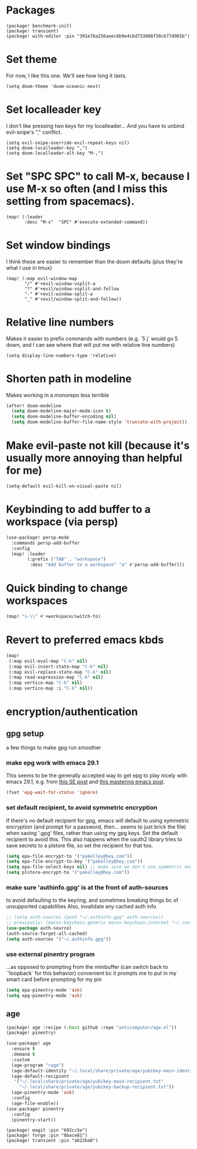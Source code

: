 #+property: header-args:emacs-lisp :tangle yes
#+property: header-args:elisp :tangle yes

* Packages
#+begin_src elisp :tangle packages.el
(package! benchmark-init)
(package! transient)
(package! with-editor :pin "391e76a256aeec6b9e4cbd733088f30c677d965b")
#+end_src
* Set theme
For now, I like this one. We'll see how long it lasts.
#+begin_src elisp
(setq doom-theme 'doom-oceanic-next)
#+end_src
* Set localleader key
I don't like pressing two keys for my localleader... And you have to unbind evil-snipe's "," conflict.
#+begin_src elisp
(setq evil-snipe-override-evil-repeat-keys nil)
(setq doom-localleader-key ",")
(setq doom-localleader-alt-key "M-,")
#+end_src
* Set "SPC SPC" to call M-x, because I use M-x so often (and I miss this setting from spacemacs).
#+begin_src elisp
(map! (:leader
       :desc "M-x"  "SPC" #'execute-extended-command))
#+end_src
* Set window bindings
I think these are easier to remember than the doom defaults (plus they're what I use in tmux)
#+begin_src elisp
(map! (:map evil-window-map
       "/" #'+evil-window-vsplit-a
       "?" #'+evil/window-vsplit-and-follow
       "-" #'+evil-window-split-a
       "_" #'+evil/window-split-and-follow))
#+end_src
* Relative line numbers
Makes it easier to prefix commands with numbers (e.g. `5 j` would go 5 down, and I can see where that will put me with relative line numbers)
#+begin_src elisp
(setq display-line-numbers-type 'relative)
#+end_src
* Shorten path in modeline
Makes working in a monorepo less terrible
#+begin_src emacs-lisp
(after! doom-modeline
  (setq doom-modeline-major-mode-icon t)
  (setq doom-modeline-buffer-encoding nil)
  (setq doom-modeline-buffer-file-name-style 'truncate-with-project))
#+end_src
* Make evil-paste not kill (because it's usually more annoying than helpful for me)
#+begin_src elisp
(setq-default evil-kill-on-visual-paste nil)
#+end_src
* Keybinding to add buffer to a workspace (via persp)
#+begin_src emacs-lisp :tangle yes
(use-package! persp-mode
  :commands persp-add-buffer
  :config
  (map! :leader
        (:prefix ("TAB" . "workspace")
         :desc "Add buffer to a workspace" "a" #'persp-add-buffer)))
#+end_src
* Quick binding to change workspaces
#+begin_src emacs-lisp :tangle yes
(map! "s-\\" #'+workspace/switch-to)
#+end_src
* Revert to preferred emacs kbds
#+begin_src emacs-lisp :tangle yes
(map!
 (:map evil-eval-map "C-k" nil)
 (:map evil-insert-state-map "C-k" nil)
 (:map evil-replace-state-map "C-k" nil)
 (:map read-expression-map "C-k" nil)
 (:map vertico-map "C-k" nil)
 (:map vertico-map :i "C-k" nil))
#+end_src
* encryption/authentication
** gpg setup
a few things to make gpg run smoother
*** make epg work with emacs 29.1
This seems to be the generally accepted way to get epg to play nicely with emacs 29.1,
e.g. from [[https://stackoverflow.com/a/76389612][this SE post]] and [[https://www.masteringemacs.org/article/keeping-secrets-in-emacs-gnupg-auth-sources][this mastering emacs post]].
#+begin_src emacs-lisp :tangle yes
(fset 'epg-wait-for-status 'ignore)
#+end_src
*** set default recipient, to avoid symmetric encryption
If there's no default recipient for gpg, emacs will default to using symmetric encryption (and prompt for a password, then... seems to just brick the file) when saving '.gpg' files, rather than using my gpg keys. Set the default recipient to avoid this.
This also happens when the oauth2 library tries to save secrets to a plstore file, so set the recipient for that too.
#+begin_src emacs-lisp :tangle yes
(setq epa-file-encrypt-to '("pakelley@hey.com"))
(setq epa-file-encrypt-to-key '("pakelley@hey.com"))
(setq epa-file-select-keys nil) ;; make sure we don't use symmetric encryption
(setq plstore-encrypt-to '("pakelley@hey.com"))
#+end_src
*** make sure 'authinfo.gpg' is at the front of auth-sources
to avoid defaulting to the keyring, and sometimes breaking things bc of unsupported capabilities
Also, invalidate any cached auth info
#+begin_src emacs-lisp :tangle yes
;; (setq auth-sources (push "~/.authinfo.gpg" auth-sources))
;; previously: (macos-keychain-generic macos-keychain-internet "~/.config/doom-emacs/.local/state/authinfo.gpg" "~/.authinfo.gpg")
(use-package auth-source)
(auth-source-forget-all-cached)
(setq auth-sources '("~/.authinfo.gpg"))
#+end_src
*** use external pinentry program
...as opposed to prompting from the minibuffer (can switch back to `'loopback` for this behavior)
convenient bc it prompts me to put in my smart card before prompting for my pin
#+begin_src emacs-lisp :tangle yes
(setq epa-pinentry-mode 'ask)
(setq epg-pinentry-mode 'ask)
#+end_src
** age
#+begin_src emacs-lisp :tangle packages.el
(package! age :recipe (:host github :repo "anticomputer/age.el"))
(package! pinentry)
#+end_src
#+begin_src emacs-lisp :tangle yes
(use-package! age
  :ensure t
  :demand t
  :custom
  (age-program "rage")
  (age-default-identity "~/.local/share/private/age/yubikey-main-identity.txt")
  (age-default-recipient
   '("~/.local/share/private/age/yubikey-main-recipient.txt"
     "~/.local/share/private/age/yubikey-backup-recipient.txt"))
  (age-pinentry-mode 'ask)
  :config
  (age-file-enable))
(use-package! pinentry
  :config
  (pinentry-start))
#+end_src
#+begin_src elisp :tangle packages.el
(package! magit :pin "692cc5e")
(package! forge :pin "8bace81")
(package! transient :pin "ab22ba0")
#+end_src
